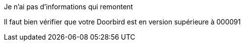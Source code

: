[panel,danger]
.Je n'ai pas d'informations qui remontent
--
Il faut bien vérifier que votre Doorbird est en version supérieure à 000091
--
